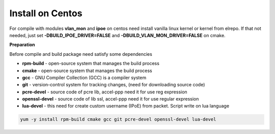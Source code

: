Install on Centos
-----------------

For compile with modules **vlan_mon** and **ipoe** on centos need install vanilla linux kernel or kernel from elrepo. If that not needed, just set **-DBUILD_IPOE_DRIVER=FALSE** and **-DBUILD_VLAN_MON_DRIVER=FALSE** on cmake.

**Preparation**

Before compile and build package need satisfy some dependencies

* **rpm-build** - open-source system that manages the build process
* **cmake** - open-source system that manages the build process
* **gcc** - GNU Compiler Collection (GCC) is a compiler system
* **git** - version-control system for tracking changes, (need for downloading source code) 
* **pcre-devel** - source code of pcre lib, accel-ppp need it for use reg expression
* **openssl-devel** - source code of lib ssl, accel-ppp need it for use regular expression
* **lua-devel** - this need for create custom username (IPoE) from packet. Script write on lua language 

.. code-block:: sh

  yum -y install rpm-build cmake gcc git pcre-devel openssl-devel lua-devel
